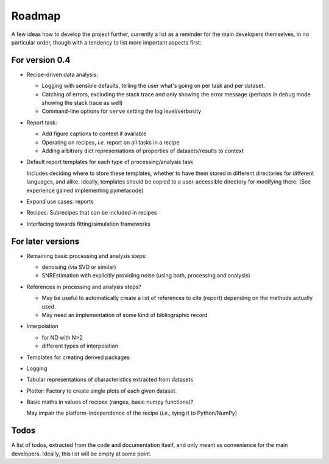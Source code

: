 =======
Roadmap
=======

A few ideas how to develop the project further, currently a list as a reminder for the main developers themselves, in no particular order, though with a tendency to list more important aspects first:


For version 0.4
===============

* Recipe-driven data analysis:

  * Logging with sensible defaults, telling the user what's going on per task and per dataset.
  * Catching of errors, excluding the stack trace and only showing the error message (perhaps in debug mode showing the stack trace as well)
  * Command-line options for ``serve`` setting the log level/verbosity

* Report task:

  * Add figure captions to context if available
  * Operating on recipes, *i.e.* report on all tasks in a recipe
  * Adding arbitrary dict representations of properties of datasets/results to context

* Default report templates for each type of processing/analysis task

  Includes deciding where to store these templates, whether to have them stored in different directories for different languages, and alike. Ideally, templates should be copied to a user-accessible directory for modifying there. (See experience gained implementing pymetacode)

* Expand use cases: reports

* Recipes: Subrecipes that can be included in recipes

* Interfacing towards fitting/simulation frameworks


For later versions
==================

* Remaining basic processing and analysis steps:

  * denoising (via SVD or similar)

  * SNREstimation with explicitly providing noise (using both, processing and analysis)

* References in processing and analysis steps?

  * May be useful to automatically create a list of references to cite (report) depending on the methods actually used.
  * May need an implementation of some kind of bibliographic record

* Interpolation

  * for ND with N>2
  * different types of interpolation

* Templates for creating derived packages

* Logging

* Tabular representations of characteristics extracted from datasets

* Plotter: Factory to create single plots of each given dataset.

* Basic maths in values of recipes (ranges, basic numpy functions)?

  May impair the platform-independence of the recipe (*i.e.*, tying it to Python/NumPy)


Todos
=====

A list of todos, extracted from the code and documentation itself, and only meant as convenience for the main developers. Ideally, this list will be empty at some point.

.. todolist::

